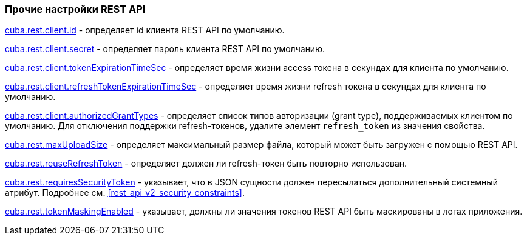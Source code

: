 :sourcesdir: ../../../source

[[rest_api_v2_settings]]
=== Прочие настройки REST API

<<cuba.rest.client.id, cuba.rest.client.id>> - определяет id клиента REST API по умолчанию.

<<cuba.rest.client.secret, cuba.rest.client.secret>> - определяет пароль клиента REST API по умолчанию.

<<cuba.rest.client.tokenExpirationTimeSec, cuba.rest.client.tokenExpirationTimeSec>> - определяет время жизни access токена в секундах для клиента по умолчанию.

<<cuba.rest.client.refreshTokenExpirationTimeSec, cuba.rest.client.refreshTokenExpirationTimeSec>> - определяет время жизни refresh токена в секундах для клиента по умолчанию.

<<cuba.rest.client.authorizedGrantTypes, cuba.rest.client.authorizedGrantTypes>> - определяет список типов авторизации (grant type), поддерживаемых клиентом по умолчанию. Для отключения поддержки refresh-токенов, удалите элемент `refresh_token` из значения свойства.

<<cuba.rest.maxUploadSize, cuba.rest.maxUploadSize>> - определяет максимальный размер файла, который может быть загружен с помощью REST API.

<<cuba.rest.reuseRefreshToken, cuba.rest.reuseRefreshToken>> - определяет должен ли refresh-токен быть повторно использован.

<<cuba.rest.requiresSecurityToken,cuba.rest.requiresSecurityToken>> - указывает, что в JSON сущности должен пересылаться дополнительный системный атрибут. Подробнее см. <<rest_api_v2_security_constraints>>.

<<cuba.rest.tokenMaskingEnabled,cuba.rest.tokenMaskingEnabled>> - указывает, должны ли значения токенов REST API быть маскированы в логах приложения.

